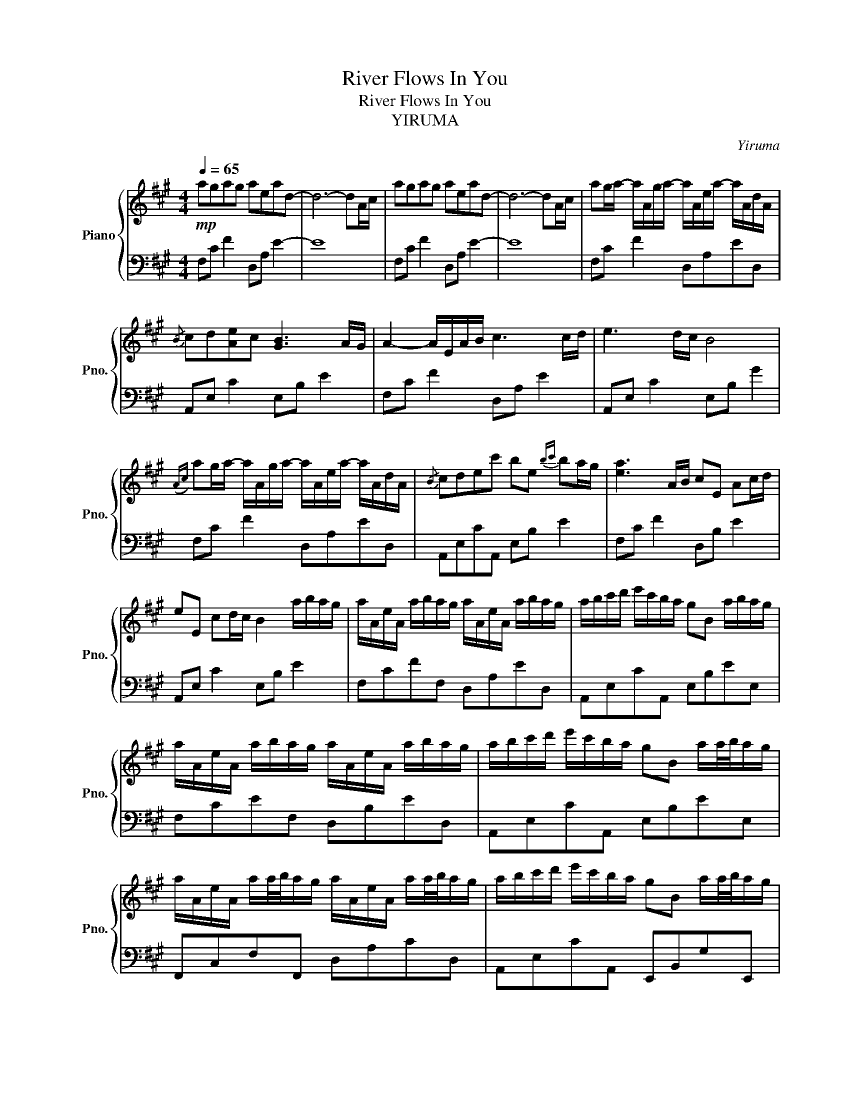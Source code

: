 X:1
T:River Flows In You
T:River Flows In You
T:YIRUMA
C:Yiruma
%%score { 1 | 2 }
L:1/8
Q:1/4=65
M:4/4
K:A
V:1 treble nm="Piano" snm="Pno."
V:2 bass 
V:1
!mp! agag aead- | d6- dA/c/ | agag aead- | d6- dA/c/ | ag/a/- a/A/g/a/- a/A/e/a/- a/A/d/A/ | %5
{/B} cd[Ae]c [GB]3 A/G/ | A2- A/E/A/B/ c3 c/d/ | e3 d/c/ B4 | %8
({Ac)} ag/a/- a/A/g/a/- a/A/e/a/- a/A/d/A/ |{/B} cdec' be{bc'} ba/g/ | [ea]3 A/B/ cE Ac/d/ | %11
 eE cd/c/ B2 a/b/a/g/ | a/A/e/A/ a/b/a/g/ a/A/e/A/ a/b/a/g/ | a/b/c'/d'/ e'/c'/b/a/ gB a/b/a/g/ | %14
 a/A/e/A/ a/b/a/g/ a/A/e/A/ a/b/a/g/ | a/b/c'/d'/ e'/c'/b/a/ gB a/a/4b/4a/g/ | %16
 a/A/e/A/ a/a/4b/4a/g/ a/A/e/A/ a/a/4b/4a/g/ | a/b/c'/d'/ e'/c'/b/a/ gB a/a/4b/4a/g/ | %18
 a/A/e/A/ a/a/4b/4a/g/ a/A/e/A/ a/b/a/g/ ||[M:5/4] a/b/c'/d'/ e'/c'/b/a/ gB G !fermata!E2 A/c/ || %20
[M:4/4] ag/a/- a/A/g/a/- a/A/g/a/- a/A/d/A/ |{/B} cd[Ae]c [GB]3 A/G/ | %22
 ((([EA]2 [EA]/)))E/A/B/ c/E/A/B/ c/E/c/d/ | e/E/c/d/ e/E/d/c/ B/E/d/c/ BG | %24
{/c} ag/a/- a/A/g/a/- a/A/e/a/- a/A/d/A/ |{/B} cdec' be{ec'} ba/g/ | [ea]3 A/B/ c/E/A/B/ c/E/c/d/ | %27
 e/E/c/d/ e/E/d/c/ B/E/G/B/ a/b/a/g/ | a/A/e/A/ a/a/4b/4a/g/ a/A/e/A/ a/a/4b/4a/g/ | %29
 a/b/c'/d'/ e'/c'/{bc'}b/a/ g/A/e/A/ a/a/4b/4a/g/ | a/A/e/A/ a/a/4b/4a/g/ a/A/e/A/ a/a/4b/4a/g/ | %31
 a/b/c'/d'/ e'/c'/{bc'}b/a/ g/A/e/A/ a/a/4b/4a/g/ | a/A/e/A/ a/b/a/g/ a/A/e/A/ a/a/4b/4a/g/ | %33
 a/b/c'/d'/ e'/c'/b/a/ gB a/a/4b/4a/g/ | a/A/e/A/ a/a/4b/4a/g/ a/A/e/A/ a/a/4b/4a/g/ | %35
 a/b/c'/d'/ e'/c'/b/a/ gBGE |{Ac} agag [Aca]ead | [Ac]d[Ae]c B2 AG | %38
 !arpeggio![CEA]2 EA/B/ cE Ac/d/ | eE cd/c/ B7/2 A/4c/4 | agag !arpeggio![Aea]ead | %41
{/B} cdec' [eb]3 A/ z/ | [EA]3 A/B/ cE Ac/d/ | eE Ad/c/ B2 E2 | AA,CF !fermata![Aa]4 |] %45
V:2
 F,C F2 D,A, E2- | E8 | F,C F2 D,A, E2- | E8 | F,C F2 D,A,ED, | A,,E, C2 E,B, E2 | F,C F2 D,A, E2 | %7
 A,,E, C2 E,B, G2 | F,C F2 D,A,ED, | A,,E,CA,, E,B, E2 | F,C F2 D,B, E2 | A,,E, C2 E,B, E2 | %12
 F,CFF, D,A,ED, | A,,E,CA,, E,B,EE, | F,CEF, D,B,ED, | A,,E,CA,, E,B,EE, | F,,C,F,F,, D,A,CD, | %17
 A,,E,CA,, E,,B,,G,E,, | F,,C,F,F,, D,A,ED, ||[M:5/4] A,,E,CA,,E,,B,, !fermata!G,4 || %20
[M:4/4] F,C F2 D,A,ED, | A,,E,CA,, E,B, E2 | F, C3 D,A, D2 | A,,E,CA,, E,B, E2 | F,CFF, D,A,ED, | %25
 A,,E,CA,, E,B,EE, | F,C F2 D,A,DD, | A,,E,CA,, E,,B,,G,E,, | F,,C,FF, D,A,ED, | %29
 A,,E,CA,, E,,B,,G,E,, | F,,C,FF, D,A,ED, | A,,E,CA,, E,,B,,G,E,, | F,,C,FF, D,A,ED, | %33
 A,,E,CA,, E,,B,,G,E,, | F,,C,FF, D,A,ED, | A,,E,CA,, E,,B,, G,2 | [F,C]4 E,DFE, | E,C A,2 [EG]4 | %38
 F,, C,3 D,A, E2 | A,,E, C2 E,B, E2 | F,C F2 D,A,ED, | A,,E, C2 E,B, G2 | F,,C, F,2 D,A, D2 | %43
 A,,E, C2 E,,B,, G,2 | F,,C, F,2 !fermata!C4 |] %45

